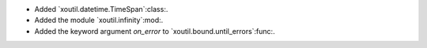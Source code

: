 - Added `xoutil.datetime.TimeSpan`:class:.

- Added the module `xoutil.infinity`:mod:.

- Added the keyword argument `on_error` to `xoutil.bound.until_errors`:func:.
